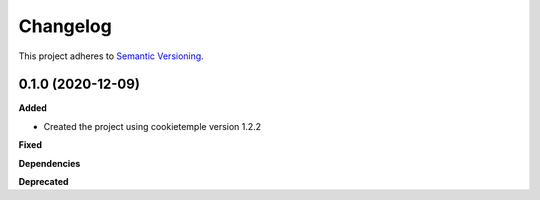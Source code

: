 ==========
Changelog
==========

This project adheres to `Semantic Versioning <https://semver.org/>`_.


0.1.0 (2020-12-09)
-----------------------

**Added**

* Created the project using cookietemple version 1.2.2

**Fixed**

**Dependencies**

**Deprecated**
